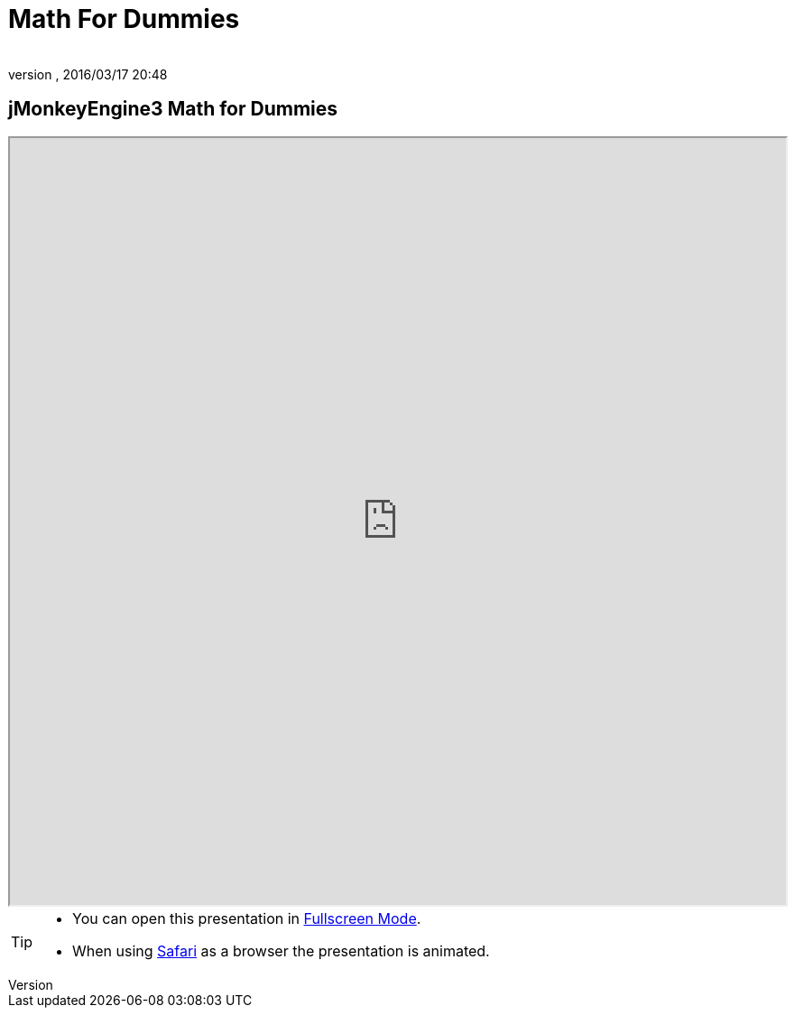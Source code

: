 = Math For Dummies
:author:
:revnumber:
:revdate: 2016/03/17 20:48
:relfileprefix: ../
:imagesdir: ..
ifdef::env-github,env-browser[:outfilesuffix: .adoc]



== jMonkeyEngine3 Math for Dummies

++++
<iframe src=https://wiki.jmonkeyengine.org/tutorials/math width="100%" height="850px" alt=""></iframe>
++++

//iframe::https://wiki.jmonkeyengine.org/tutorials/math[width="100%", height="850px", alt="", scroll="true",border="true",align="false"]

[TIP]
====

*  You can open this presentation in link:https://wiki.jmonkeyengine.org/tutorials/math[Fullscreen Mode].
*  When using link:http://www.apple.com/safari/[Safari] as a browser the presentation is animated.

====
